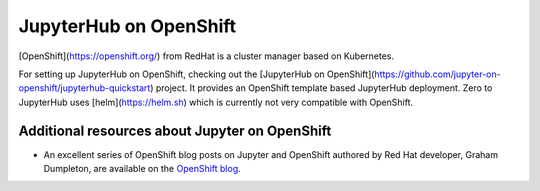 .. _redhat-openshift:

JupyterHub on OpenShift
-----------------------

[OpenShift](https://openshift.org/) from RedHat is a cluster manager based on Kubernetes.

For setting up JupyterHub on OpenShift, checking out the [JupyterHub on OpenShift](https://github.com/jupyter-on-openshift/jupyterhub-quickstart)
project. It provides an OpenShift template based JupyterHub deployment. Zero to JupyterHub uses
[helm](https://helm.sh) which is currently not very compatible with OpenShift.

Additional resources about Jupyter on OpenShift
~~~~~~~~~~~~~~~~~~~~~~~~~~~~~~~~~~~~~~~~~~~~~~~

- An excellent series of OpenShift blog posts on Jupyter and OpenShift
  authored by Red Hat developer, Graham Dumpleton, are
  available on the `OpenShift blog <https://blog.openshift.com/tag/jupyter/>`_.
